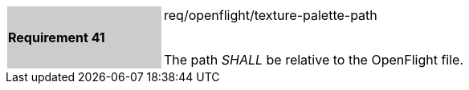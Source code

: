 [width="90%",cols="2,6"]
|===
|*Requirement 41* {set:cellbgcolor:#CACCCE}|req/openflight/texture-palette-path +
 +

The path _SHALL_ be relative to the OpenFlight file. {set:cellbgcolor:#FFFFFF}
|===
